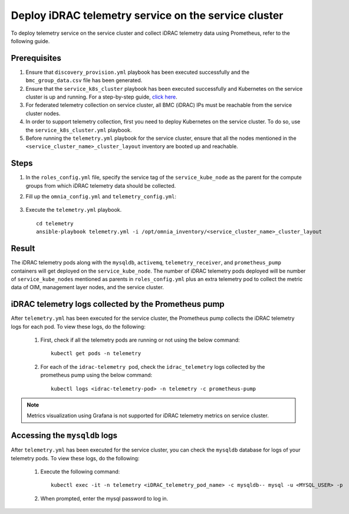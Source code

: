 =======================================================
Deploy iDRAC telemetry service on the service cluster
=======================================================

To deploy telemetry service on the service cluster and collect iDRAC telemetry data using Prometheus, refer to the following guide.

Prerequisites
===============

1. Ensure that ``discovery_provision.yml`` playbook has been executed successfully and the ``bmc_group_data.csv`` file has been generated.
2. Ensure that the ``service_k8s_cluster`` playbook has been executed successfully and Kubernetes on the service cluster is up and running. For a step-by-step guide, `click here <../OmniaInstallGuide/RHEL_new/OmniaCluster/BuildingCluster/Kubernetes/service_cluster_k8s.html>`_.
3. For federated telemetry collection on service cluster, all BMC (iDRAC) IPs must be reachable from the service cluster nodes.
4. In order to support telemetry collection, first you need to deploy Kubernetes on the service cluster. To do so, use the ``service_k8s_cluster.yml`` playbook.
5. Before running the ``telemetry.yml`` playbook for the service cluster, ensure that all the nodes mentioned in the ``<service_cluster_name>_cluster_layout`` inventory are booted up and reachable.

Steps
======

1. In the ``roles_config.yml`` file, specify the service tag of the ``service_kube_node`` as the parent for the compute groups from which iDRAC telemetry data should be collected.
2. Fill up the ``omnia_config.yml`` and ``telemetry_config.yml``:

    .. csv-table:: omnia_config.yml
        :file: ../Tables/scheduler_k8s_rhel.csv
        :header-rows: 1
        :keepspace: 

    .. csv-table:: telemetry_config.yml
        :file: ../Tables/telemetry_config.csv
        :header-rows: 1
        :keepspace:
3. Execute the ``telemetry.yml`` playbook. ::

    cd telemetry
    ansible-playbook telemetry.yml -i /opt/omnia_inventory/<service_cluster_name>_cluster_layout

Result
=======

The iDRAC telemetry pods along with the ``mysqldb``, ``activemq``, ``telemetry_receiver``, and ``prometheus_pump`` containers will get deployed on the ``service_kube_node``.
The number of iDRAC telemetry pods deployed will be number of ``service_kube_nodes`` mentioned as parents in ``roles_config.yml`` plus an extra telemetry pod to collect the metric data of OIM, management layer nodes, and the service cluster.

iDRAC telemetry logs collected by the Prometheus pump
=======================================================

After ``telemetry.yml`` has been executed for the service cluster, the Prometheus pump collects the iDRAC telemetry logs for each pod. To view these logs, do the following:

    1. First, check if all the telemetry pods are running or not using the below command: ::

        kubectl get pods -n telemetry

    2. For each of the ``idrac-telemetry pod``, check the ``idrac_telemetry`` logs collected by the prometheus pump using the below command: ::

        kubectl logs <idrac-telemetry-pod> -n telemetry -c prometheus-pump

.. note:: Metrics visualization using Grafana is not supported for iDRAC telemetry metrics on service cluster.

Accessing the ``mysqldb`` logs
================================

After ``telemetry.yml`` has been executed for the service cluster, you can check the ``mysqldb`` database for logs of your telemetry pods. To view these logs, do the following:

    1. Execute the following command: ::

        kubectl exec -it -n telemetry <iDRAC_telemetry_pod_name> -c mysqldb-- mysql -u <MYSQL_USER> -p

    2. When prompted, enter the mysql password to log in. 